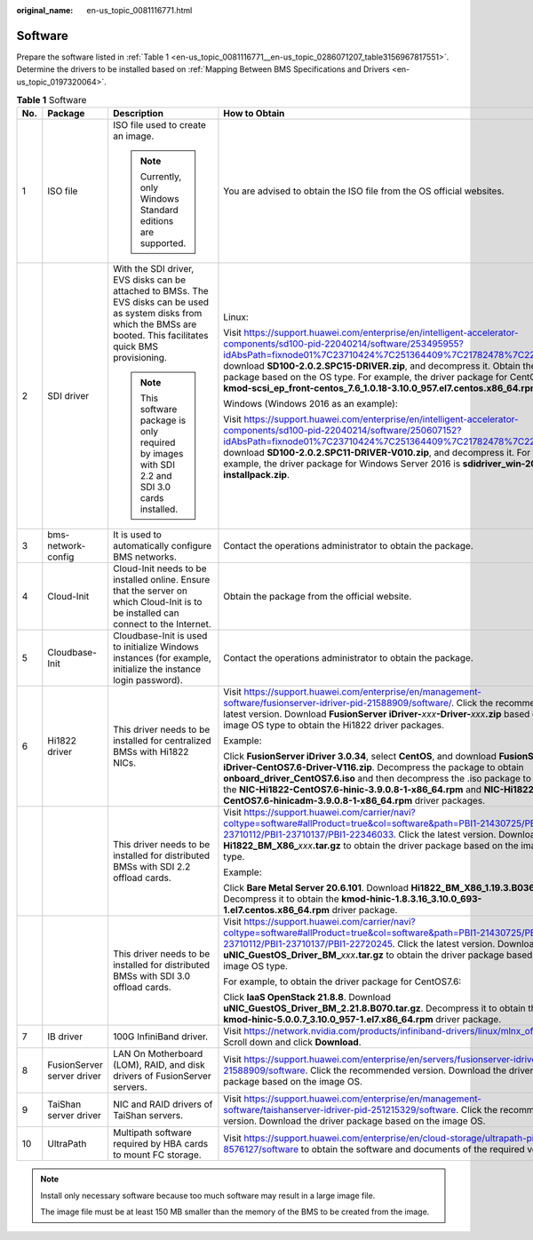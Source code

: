 :original_name: en-us_topic_0081116771.html

.. _en-us_topic_0081116771:

Software
========

Prepare the software listed in :ref:`Table 1 <en-us_topic_0081116771__en-us_topic_0286071207_table3156967817551>`. Determine the drivers to be installed based on :ref:`Mapping Between BMS Specifications and Drivers <en-us_topic_0197320064>`.

.. _en-us_topic_0081116771__en-us_topic_0286071207_table3156967817551:

.. table:: **Table 1** Software

   +-------------+----------------------------+----------------------------------------------------------------------------------------------------------------------------------------------------------------------------+-----------------------------------------------------------------------------------------------------------------------------------------------------------------------------------------------------------------------------------------------------------------------------------------------------------------------------------------------------------------------------------------------------------------------------------------------------------------------------------------------------------------------------------------------------------------------------------------+----------------------+
   | No.         | Package                    | Description                                                                                                                                                                | How to Obtain                                                                                                                                                                                                                                                                                                                                                                                                                                                                                                                                                                           | Provider             |
   +=============+============================+============================================================================================================================================================================+=========================================================================================================================================================================================================================================================================================================================================================================================================================================================================================================================================================================================+======================+
   | 1           | ISO file                   | ISO file used to create an image.                                                                                                                                          | You are advised to obtain the ISO file from the OS official websites.                                                                                                                                                                                                                                                                                                                                                                                                                                                                                                                   | OS official websites |
   |             |                            |                                                                                                                                                                            |                                                                                                                                                                                                                                                                                                                                                                                                                                                                                                                                                                                         |                      |
   |             |                            | .. note::                                                                                                                                                                  |                                                                                                                                                                                                                                                                                                                                                                                                                                                                                                                                                                                         |                      |
   |             |                            |                                                                                                                                                                            |                                                                                                                                                                                                                                                                                                                                                                                                                                                                                                                                                                                         |                      |
   |             |                            |    Currently, only Windows Standard editions are supported.                                                                                                                |                                                                                                                                                                                                                                                                                                                                                                                                                                                                                                                                                                                         |                      |
   +-------------+----------------------------+----------------------------------------------------------------------------------------------------------------------------------------------------------------------------+-----------------------------------------------------------------------------------------------------------------------------------------------------------------------------------------------------------------------------------------------------------------------------------------------------------------------------------------------------------------------------------------------------------------------------------------------------------------------------------------------------------------------------------------------------------------------------------------+----------------------+
   | 2           | SDI driver                 | With the SDI driver, EVS disks can be attached to BMSs. The EVS disks can be used as system disks from which the BMSs are booted. This facilitates quick BMS provisioning. | Linux:                                                                                                                                                                                                                                                                                                                                                                                                                                                                                                                                                                                  | Huawei               |
   |             |                            |                                                                                                                                                                            |                                                                                                                                                                                                                                                                                                                                                                                                                                                                                                                                                                                         |                      |
   |             |                            | .. note::                                                                                                                                                                  | Visit https://support.huawei.com/enterprise/en/intelligent-accelerator-components/sd100-pid-22040214/software/253495955?idAbsPath=fixnode01%7C23710424%7C251364409%7C21782478%7C22040214, download **SD100-2.0.2.SPC15-DRIVER.zip**, and decompress it. Obtain the driver package based on the OS type. For example, the driver package for CentOS 7.6 is **kmod-scsi_ep_front-centos_7.6_1.0.18-3.10.0_957.el7.centos.x86_64.rpm**.                                                                                                                                                    |                      |
   |             |                            |                                                                                                                                                                            |                                                                                                                                                                                                                                                                                                                                                                                                                                                                                                                                                                                         |                      |
   |             |                            |    This software package is only required by images with SDI 2.2 and SDI 3.0 cards installed.                                                                              | Windows (Windows 2016 as an example):                                                                                                                                                                                                                                                                                                                                                                                                                                                                                                                                                   |                      |
   |             |                            |                                                                                                                                                                            |                                                                                                                                                                                                                                                                                                                                                                                                                                                                                                                                                                                         |                      |
   |             |                            |                                                                                                                                                                            | Visit https://support.huawei.com/enterprise/en/intelligent-accelerator-components/sd100-pid-22040214/software/250607152?idAbsPath=fixnode01%7C23710424%7C251364409%7C21782478%7C22040214, download **SD100-2.0.2.SPC11-DRIVER-V010.zip**, and decompress it. For example, the driver package for Windows Server 2016 is **sdidriver_win-2016-installpack.zip**.                                                                                                                                                                                                                         |                      |
   +-------------+----------------------------+----------------------------------------------------------------------------------------------------------------------------------------------------------------------------+-----------------------------------------------------------------------------------------------------------------------------------------------------------------------------------------------------------------------------------------------------------------------------------------------------------------------------------------------------------------------------------------------------------------------------------------------------------------------------------------------------------------------------------------------------------------------------------------+----------------------+
   | 3           | bms-network-config         | It is used to automatically configure BMS networks.                                                                                                                        | Contact the operations administrator to obtain the package.                                                                                                                                                                                                                                                                                                                                                                                                                                                                                                                             | Huawei               |
   +-------------+----------------------------+----------------------------------------------------------------------------------------------------------------------------------------------------------------------------+-----------------------------------------------------------------------------------------------------------------------------------------------------------------------------------------------------------------------------------------------------------------------------------------------------------------------------------------------------------------------------------------------------------------------------------------------------------------------------------------------------------------------------------------------------------------------------------------+----------------------+
   | 4           | Cloud-Init                 | Cloud-Init needs to be installed online. Ensure that the server on which Cloud-Init is to be installed can connect to the Internet.                                        | Obtain the package from the official website.                                                                                                                                                                                                                                                                                                                                                                                                                                                                                                                                           | Cloud-Init           |
   +-------------+----------------------------+----------------------------------------------------------------------------------------------------------------------------------------------------------------------------+-----------------------------------------------------------------------------------------------------------------------------------------------------------------------------------------------------------------------------------------------------------------------------------------------------------------------------------------------------------------------------------------------------------------------------------------------------------------------------------------------------------------------------------------------------------------------------------------+----------------------+
   | 5           | Cloudbase-Init             | Cloudbase-Init is used to initialize Windows instances (for example, initialize the instance login password).                                                              | Contact the operations administrator to obtain the package.                                                                                                                                                                                                                                                                                                                                                                                                                                                                                                                             | Cloudbase-Init       |
   +-------------+----------------------------+----------------------------------------------------------------------------------------------------------------------------------------------------------------------------+-----------------------------------------------------------------------------------------------------------------------------------------------------------------------------------------------------------------------------------------------------------------------------------------------------------------------------------------------------------------------------------------------------------------------------------------------------------------------------------------------------------------------------------------------------------------------------------------+----------------------+
   | 6           | Hi1822 driver              | This driver needs to be installed for centralized BMSs with Hi1822 NICs.                                                                                                   | Visit https://support.huawei.com/enterprise/en/management-software/fusionserver-idriver-pid-21588909/software/. Click the recommended or latest version. Download **FusionServer iDriver-**\ *xxx*\ **-Driver-**\ *xxx*\ **.zip** based on the image OS type to obtain the Hi1822 driver packages.                                                                                                                                                                                                                                                                                      | Huawei               |
   |             |                            |                                                                                                                                                                            |                                                                                                                                                                                                                                                                                                                                                                                                                                                                                                                                                                                         |                      |
   |             |                            |                                                                                                                                                                            | Example:                                                                                                                                                                                                                                                                                                                                                                                                                                                                                                                                                                                |                      |
   |             |                            |                                                                                                                                                                            |                                                                                                                                                                                                                                                                                                                                                                                                                                                                                                                                                                                         |                      |
   |             |                            |                                                                                                                                                                            | Click **FusionServer iDriver 3.0.34**, select **CentOS**, and download **FusionServer iDriver-CentOS7.6-Driver-V116.zip**. Decompress the package to obtain **onboard_driver_CentOS7.6.iso** and then decompress the .iso package to obtain the **NIC-Hi1822-CentOS7.6-hinic-3.9.0.8-1-x86_64.rpm** and **NIC-Hi1822-CentOS7.6-hinicadm-3.9.0.8-1-x86_64.rpm** driver packages.                                                                                                                                                                                                         |                      |
   +-------------+----------------------------+----------------------------------------------------------------------------------------------------------------------------------------------------------------------------+-----------------------------------------------------------------------------------------------------------------------------------------------------------------------------------------------------------------------------------------------------------------------------------------------------------------------------------------------------------------------------------------------------------------------------------------------------------------------------------------------------------------------------------------------------------------------------------------+----------------------+
   |             |                            | This driver needs to be installed for distributed BMSs with SDI 2.2 offload cards.                                                                                         | Visit `https://support.huawei.com/carrier/navi?coltype=software#allProduct=true&col=software&path=PBI1-21430725/PBI1-23710112/PBI1-23710137/PBI1-22346033 <https://support.huawei.com/carrier/idpRedirect?redirect=https%253A%252F%252Fsupport.huawei.com%252Fcarrier%252Fnavi%253Fcoltype%253Dsoftware%2523allProduct%253Dtrue%2526col%253Dsoftware%2526path%253DPBI1-21430725%252FPBI1-23710112%252FPBI1-23710137%252FPBI1-22346033>`__. Click the latest version. Download **Hi1822_BM_X86\_**\ *xxx*\ **.tar.gz** to obtain the driver package based on the image OS type.          | Huawei               |
   |             |                            |                                                                                                                                                                            |                                                                                                                                                                                                                                                                                                                                                                                                                                                                                                                                                                                         |                      |
   |             |                            |                                                                                                                                                                            | Example:                                                                                                                                                                                                                                                                                                                                                                                                                                                                                                                                                                                |                      |
   |             |                            |                                                                                                                                                                            |                                                                                                                                                                                                                                                                                                                                                                                                                                                                                                                                                                                         |                      |
   |             |                            |                                                                                                                                                                            | Click **Bare Metal Server 20.6.101**. Download **Hi1822_BM_X86_1.19.3.B036.tar.gz**. Decompress it to obtain the **kmod-hinic-1.8.3.16_3.10.0_693-1.el7.centos.x86_64.rpm** driver package.                                                                                                                                                                                                                                                                                                                                                                                             |                      |
   +-------------+----------------------------+----------------------------------------------------------------------------------------------------------------------------------------------------------------------------+-----------------------------------------------------------------------------------------------------------------------------------------------------------------------------------------------------------------------------------------------------------------------------------------------------------------------------------------------------------------------------------------------------------------------------------------------------------------------------------------------------------------------------------------------------------------------------------------+----------------------+
   |             |                            | This driver needs to be installed for distributed BMSs with SDI 3.0 offload cards.                                                                                         | Visit `https://support.huawei.com/carrier/navi?coltype=software#allProduct=true&col=software&path=PBI1-21430725/PBI1-23710112/PBI1-23710137/PBI1-22720245 <https://support.huawei.com/carrier/idpRedirect?redirect=https%253A%252F%252Fsupport.huawei.com%252Fcarrier%252Fnavi%253Fcoltype%253Dsoftware%2523allProduct%253Dtrue%2526col%253Dsoftware%2526path%253DPBI1-21430725%252FPBI1-23710112%252FPBI1-23710137%252FPBI1-22720245>`__. Click the latest version. Download **uNIC_GuestOS_Driver_BM\_**\ *xxx*\ **.tar.gz** to obtain the driver package based on the image OS type. | Huawei               |
   |             |                            |                                                                                                                                                                            |                                                                                                                                                                                                                                                                                                                                                                                                                                                                                                                                                                                         |                      |
   |             |                            |                                                                                                                                                                            | For example, to obtain the driver package for CentOS7.6:                                                                                                                                                                                                                                                                                                                                                                                                                                                                                                                                |                      |
   |             |                            |                                                                                                                                                                            |                                                                                                                                                                                                                                                                                                                                                                                                                                                                                                                                                                                         |                      |
   |             |                            |                                                                                                                                                                            | Click **IaaS OpenStack 21.8.8**. Download **uNIC_GuestOS_Driver_BM_2.21.8.B070.tar.gz**. Decompress it to obtain the **kmod-hinic-5.0.0.7_3.10.0_957-1.el7.x86_64.rpm** driver package.                                                                                                                                                                                                                                                                                                                                                                                                 |                      |
   +-------------+----------------------------+----------------------------------------------------------------------------------------------------------------------------------------------------------------------------+-----------------------------------------------------------------------------------------------------------------------------------------------------------------------------------------------------------------------------------------------------------------------------------------------------------------------------------------------------------------------------------------------------------------------------------------------------------------------------------------------------------------------------------------------------------------------------------------+----------------------+
   | 7           | IB driver                  | 100G InfiniBand driver.                                                                                                                                                    | Visit https://network.nvidia.com/products/infiniband-drivers/linux/mlnx_ofed/, Scroll down and click **Download**.                                                                                                                                                                                                                                                                                                                                                                                                                                                                      | Mellanox             |
   +-------------+----------------------------+----------------------------------------------------------------------------------------------------------------------------------------------------------------------------+-----------------------------------------------------------------------------------------------------------------------------------------------------------------------------------------------------------------------------------------------------------------------------------------------------------------------------------------------------------------------------------------------------------------------------------------------------------------------------------------------------------------------------------------------------------------------------------------+----------------------+
   | 8           | FusionServer server driver | LAN On Motherboard (LOM), RAID, and disk drivers of FusionServer servers.                                                                                                  | Visit https://support.huawei.com/enterprise/en/servers/fusionserver-idriver-pid-21588909/software. Click the recommended version. Download the driver package based on the image OS.                                                                                                                                                                                                                                                                                                                                                                                                    |                      |
   +-------------+----------------------------+----------------------------------------------------------------------------------------------------------------------------------------------------------------------------+-----------------------------------------------------------------------------------------------------------------------------------------------------------------------------------------------------------------------------------------------------------------------------------------------------------------------------------------------------------------------------------------------------------------------------------------------------------------------------------------------------------------------------------------------------------------------------------------+----------------------+
   | 9           | TaiShan server driver      | NIC and RAID drivers of TaiShan servers.                                                                                                                                   | Visit https://support.huawei.com/enterprise/en/management-software/taishanserver-idriver-pid-251215329/software. Click the recommended version. Download the driver package based on the image OS.                                                                                                                                                                                                                                                                                                                                                                                      | Huawei               |
   +-------------+----------------------------+----------------------------------------------------------------------------------------------------------------------------------------------------------------------------+-----------------------------------------------------------------------------------------------------------------------------------------------------------------------------------------------------------------------------------------------------------------------------------------------------------------------------------------------------------------------------------------------------------------------------------------------------------------------------------------------------------------------------------------------------------------------------------------+----------------------+
   | 10          | UltraPath                  | Multipath software required by HBA cards to mount FC storage.                                                                                                              | Visit https://support.huawei.com/enterprise/en/cloud-storage/ultrapath-pid-8576127/software to obtain the software and documents of the required version.                                                                                                                                                                                                                                                                                                                                                                                                                               | Huawei               |
   +-------------+----------------------------+----------------------------------------------------------------------------------------------------------------------------------------------------------------------------+-----------------------------------------------------------------------------------------------------------------------------------------------------------------------------------------------------------------------------------------------------------------------------------------------------------------------------------------------------------------------------------------------------------------------------------------------------------------------------------------------------------------------------------------------------------------------------------------+----------------------+

.. note::

   Install only necessary software because too much software may result in a large image file.

   The image file must be at least 150 MB smaller than the memory of the BMS to be created from the image.
